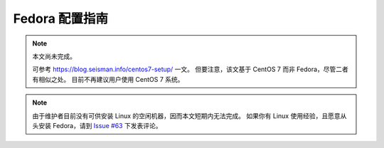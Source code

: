 Fedora 配置指南
===============

.. note::

   本文尚未完成。

   可参考 https://blog.seisman.info/centos7-setup/ 一文。
   但要注意，该文基于 CentOS 7 而非 Fedora，尽管二者有相似之处。
   目前不再建议用户使用 CentOS 7 系统。

.. note::

   由于维护者目前没有可供安装 Linux 的空闲机器，因而本文短期内无法完成。
   如果你有 Linux 使用经验，且愿意从头安装 Fedora，请到
   `Issue #63 <https://github.com/seismo-learn/seismology101/issues/63>`__
   下发表评论。
